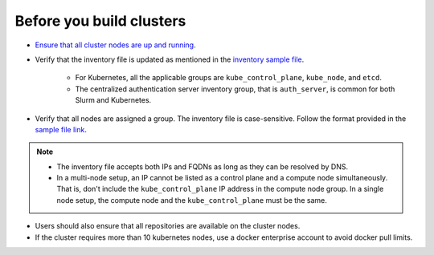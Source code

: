 Before you build clusters
--------------------------

* `Ensure that all cluster nodes are up and running <../Provision/ViewingDB.html>`_.

* Verify that the inventory file is updated as mentioned in the `inventory sample file <../../samplefiles.html>`_.

     * For Kubernetes, all the applicable groups are ``kube_control_plane``, ``kube_node``, and ``etcd``.
     * The centralized authentication server inventory group, that is ``auth_server``, is common for both Slurm and Kubernetes.

* Verify that all nodes are assigned a group. The inventory file is case-sensitive. Follow the format provided in the `sample file link <../../samplefiles.html>`_.

.. note::
    * The inventory file accepts both IPs and FQDNs as long as they can be resolved by DNS.
    * In a multi-node setup, an IP cannot be listed as a control plane and a compute node simultaneously. That is, don't include the ``kube_control_plane`` IP address in the compute node group. In a single node setup, the compute node and the ``kube_control_plane`` must be the same.

* Users should also ensure that all repositories are available on the cluster nodes.

* If the cluster requires more than 10 kubernetes nodes, use a docker enterprise account to avoid docker pull limits.





  




